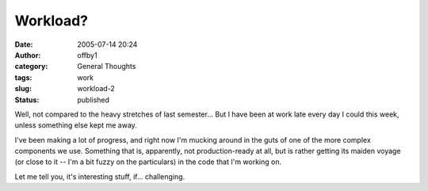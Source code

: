 Workload?
#########
:date: 2005-07-14 20:24
:author: offby1
:category: General Thoughts
:tags: work
:slug: workload-2
:status: published

Well, not compared to the heavy stretches of last semester... But I have
been at work late every day I could this week, unless something else
kept me away.

I've been making a lot of progress, and right now I'm mucking around in
the guts of one of the more complex components we use. Something that
is, apparently, not production-ready at all, but is rather getting its
maiden voyage (or close to it -- I'm a bit fuzzy on the particulars) in
the code that I'm working on.

Let me tell you, it's interesting stuff, if... challenging.
